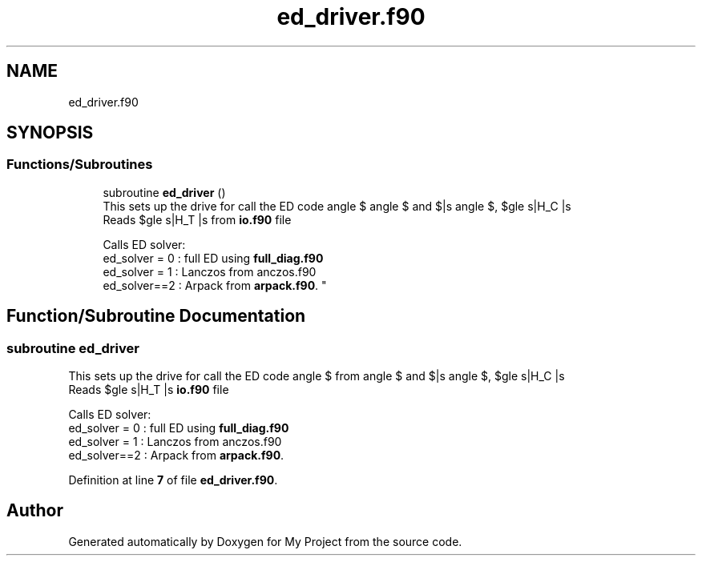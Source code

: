 .TH "ed_driver.f90" 3 "Sat Jun 10 2023" "My Project" \" -*- nroff -*-
.ad l
.nh
.SH NAME
ed_driver.f90
.SH SYNOPSIS
.br
.PP
.SS "Functions/Subroutines"

.in +1c
.ti -1c
.RI "subroutine \fBed_driver\fP ()"
.br
.RI "This sets up the drive for call the ED code 
.br
 Reads $\langle s|H_T |s\rangle $, $\langle s|H_C |s\rangle $ and $|s\rangle $ from \fBio\&.f90\fP file 
.br

.br
 Calls ED solver: 
.br
 ed_solver = 0 : full ED using \fBfull_diag\&.f90\fP 
.br
 ed_solver = 1 : Lanczos from anczos\&.f90 
.br
 ed_solver==2 : Arpack from \fBarpack\&.f90\fP\&. "
.in -1c
.SH "Function/Subroutine Documentation"
.PP 
.SS "subroutine ed_driver"

.PP
This sets up the drive for call the ED code 
.br
 Reads $\langle s|H_T |s\rangle $, $\langle s|H_C |s\rangle $ and $|s\rangle $ from \fBio\&.f90\fP file 
.br

.br
 Calls ED solver: 
.br
 ed_solver = 0 : full ED using \fBfull_diag\&.f90\fP 
.br
 ed_solver = 1 : Lanczos from anczos\&.f90 
.br
 ed_solver==2 : Arpack from \fBarpack\&.f90\fP\&. 
.PP
Definition at line \fB7\fP of file \fBed_driver\&.f90\fP\&.
.SH "Author"
.PP 
Generated automatically by Doxygen for My Project from the source code\&.
